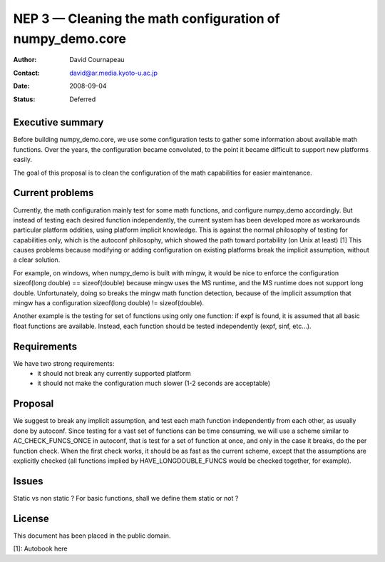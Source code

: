 =====================================================
NEP 3 — Cleaning the math configuration of numpy_demo.core
=====================================================

:Author: David Cournapeau
:Contact: david@ar.media.kyoto-u.ac.jp
:Date: 2008-09-04
:Status: Deferred

Executive summary
=================

Before building numpy_demo.core, we use some configuration tests to gather some
information about available math functions. Over the years, the configuration
became convoluted, to the point it became difficult to support new platforms
easily.

The goal of this proposal is to clean the configuration of the math
capabilities for easier maintenance.

Current problems
================

Currently, the math configuration mainly test for some math functions, and
configure numpy_demo accordingly. But instead of testing each desired function
independently, the current system has been developed more as workarounds
particular platform oddities, using platform implicit knowledge. This is
against the normal philosophy of testing for capabilities only, which is the
autoconf philosophy, which showed the path toward portability (on Unix at
least) [1] This causes problems because modifying or adding configuration on
existing platforms break the implicit assumption, without a clear solution.

For example, on windows, when numpy_demo is built with mingw, it would be nice to
enforce the configuration sizeof(long double) == sizeof(double) because mingw
uses the MS runtime, and the MS runtime does not support long double.
Unfortunately, doing so breaks the mingw math function detection, because of
the implicit assumption that mingw has a configuration sizeof(long double) !=
sizeof(double).

Another example is the testing for set of functions using only one function: if
expf is found, it is assumed that all basic float functions are available.
Instead, each function should be tested independently (expf, sinf, etc...).

Requirements
============

We have two strong requirements:
	- it should not break any currently supported platform
	- it should not make the configuration much slower (1-2 seconds are
	  acceptable)

Proposal
========

We suggest to break any implicit assumption, and test each math function
independently from each other, as usually done by autoconf. Since testing for a
vast set of functions can be time consuming, we will use a scheme similar to
AC_CHECK_FUNCS_ONCE in autoconf, that is test for a set of function at once,
and only in the case it breaks, do the per function check. When the first check
works, it should be as fast as the current scheme, except that the assumptions
are explicitly checked (all functions implied by HAVE_LONGDOUBLE_FUNCS would
be checked together, for example).

Issues
======

Static vs non static ? For basic functions, shall we define them static or not ?

License
=======

This document has been placed in the public domain.

[1]: Autobook here
